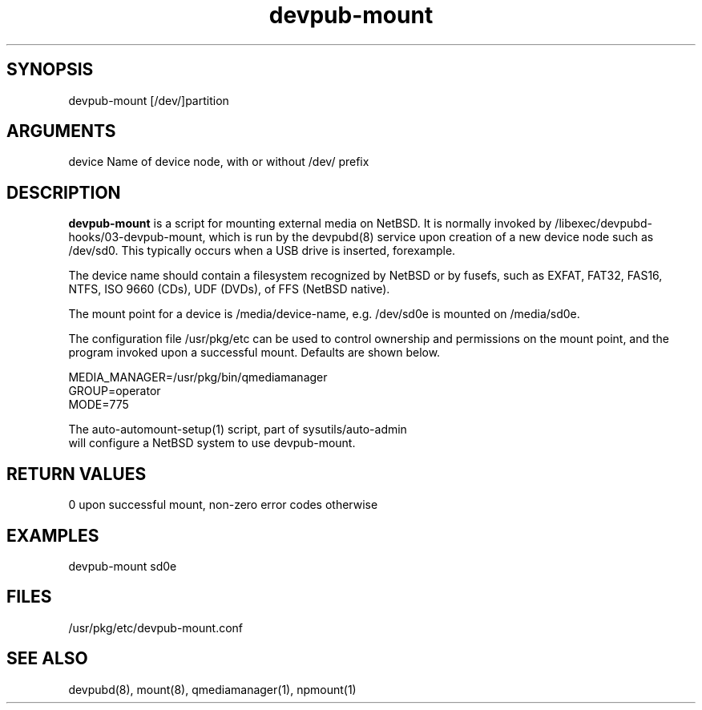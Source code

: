 \" Generated by script2man from devpub-mount
.TH devpub-mount 1

\" Convention:
\" Underline anything that is typed verbatim - commands, etc.
.SH SYNOPSIS
.PP
.nf 
.na
devpub-mount [/dev/]partition
.ad
.fi

.SH ARGUMENTS
.nf
.na
device  Name of device node, with or without /dev/ prefix
.ad
.fi

.SH DESCRIPTION

.B devpub-mount
is a script for mounting external media on NetBSD.  It is
normally invoked by /libexec/devpubd-hooks/03-devpub-mount,
which is run by the devpubd(8) service upon creation of
a new device node such as /dev/sd0.  This typically occurs
when a USB drive is inserted, forexample.

The device name should contain a filesystem recognized
by NetBSD or by fusefs, such as EXFAT, FAT32, FAS16, NTFS,
ISO 9660 (CDs), UDF (DVDs), of FFS (NetBSD native).

The mount point for a device is /media/device-name, e.g.
/dev/sd0e is mounted on /media/sd0e.

The configuration file /usr/pkg/etc can be used to control
ownership and permissions on the mount point, and the program
invoked upon a successful mount.  Defaults are shown below.

.nf
.na
MEDIA_MANAGER=/usr/pkg/bin/qmediamanager
GROUP=operator
MODE=775
.ad
.di

The auto-automount-setup(1) script, part of sysutils/auto-admin
will configure a NetBSD system to use devpub-mount.

.SH RETURN VALUES

0 upon successful mount, non-zero error codes otherwise

.SH EXAMPLES
.nf
.na
devpub-mount sd0e
.ad
.fi

.SH FILES
.nf
.na
/usr/pkg/etc/devpub-mount.conf
.ad
.fi

.SH SEE ALSO

devpubd(8), mount(8), qmediamanager(1), npmount(1)

